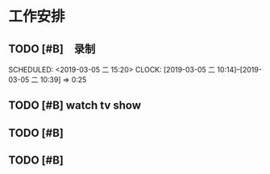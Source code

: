 * 工作安排

** TODO [#B]　录制
   SCHEDULED: <2019-03-05 二 15:20>  
   CLOCK: [2019-03-05 二 10:14]--[2019-03-05 二 10:39] =>  0:25


** TODO [#B] watch tv show  

** TODO [#B] 

** TODO [#B] 

